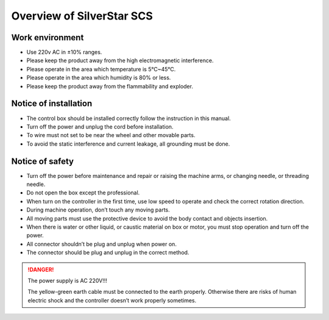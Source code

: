 ==========================
Overview of SilverStar SCS
==========================

Work environment
================

* Use 220v AC in ±10% ranges.
* Please keep the product away from the high electromagnetic interference.
* Please operate in the area which temperature is 5℃~45℃.
* Please operate in the area which humidity is 80% or less.
* Please keep the product away from the flammability and exploder.

Notice of installation
======================

* The control box should be installed correctly follow the instruction in this manual.
* Turn off the power and unplug the cord before installation.
* To wire must not set to be near the wheel and other movable parts.
* To avoid the static interference and current leakage, all grounding must be done.

Notice of safety
================

* Turn off the power before maintenance and repair or raising the machine arms,
  or changing needle, or threading needle.
* Do not open the box except the professional.
* When turn on the controller in the first time, use low speed to operate and 
  check the correct rotation direction.
* During machine operation, don’t touch any moving parts.
* All moving parts must use the protective device to avoid the body contact 
  and objects insertion.
* When there is water or other liquid, or caustic material on box or motor,
  you must stop operation and turn off the power.
* All connector shouldn’t be plug and unplug when power on.
* The connector should be plug and unplug in the correct method.

.. danger::
   The power supply is AC 220V!!!

   The yellow-green earth cable must be connected to the earth properly.
   Otherwise there are risks of human electric shock and the controller 
   doesn’t work properly sometimes.

